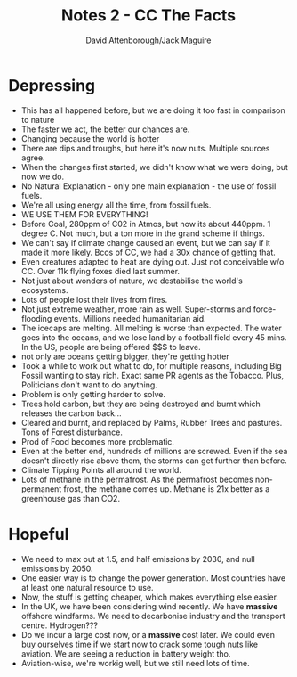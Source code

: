 #+TITLE: Notes 2 - CC The Facts
#+AUTHOR: David Attenborough/Jack Maguire
#+DESCRIPTION: Notes


* Depressing

 - This has all happened before, but we are doing it too fast in comparison to nature
 - The faster we act, the better our chances are.
 - Changing because the world is hotter
 - There are dips and troughs, but here it's now nuts. Multiple sources agree.
 - When the changes first started, we didn't know what we were doing, but now we do.
 - No Natural Explanation - only one main explanation - the use of fossil fuels.
 - We're all using energy all the time, from fossil fuels.
 - WE USE THEM FOR EVERYTHING!
 - Before Coal, 280ppm of C02 in Atmos, but now its about 440ppm. 1 degree C. Not much, but a ton more in the grand scheme if things.
 - We can't say if climate change caused an event, but we can say if it made it more likely. Bcos of CC, we had a 30x chance of getting that.
 - Even creatures adapted to heat are dying out. Just not conceivable w/o CC. Over 11k flying foxes died last summer.
 - Not just about wonders of nature, we destabilise the world's ecosystems.
 - Lots of people lost their lives from fires.
 - Not just extreme weather, more rain as well. Super-storms and force-flooding events. Millions needed humanitarian aid.
 - The icecaps are melting. All melting is worse than expected. The water goes into the oceans, and we lose land by a football field every 45 mins. In the US, people are being offered $$$ to leave.
 - not only are oceans getting bigger, they're getting hotter
 - Took a while to work out what to do, for multiple reasons, including Big Fossil wanting to stay rich. Exact same PR agents as the Tobacco. Plus, Politicians don't want to do anything.
 - Problem is only getting harder to solve.
 - Trees hold carbon, but they are being destroyed and burnt which releases the carbon back...
 - Cleared and burnt, and replaced by Palms, Rubber Trees and pastures. Tons of Forest disturbance.
 - Prod of Food becomes more problematic.
 - Even at the better end, hundreds of millions are screwed. Even if the sea doesn't directly rise above them, the storms can get further than before.
 - Climate Tipping Points all around the world.
 - Lots of methane in the permafrost. As the permafrost becomes non-permanent frost, the methane comes up. Methane is 21x better as a greenhouse gas than CO2.

* Hopeful
 - We need to max out at 1.5, and half emissions by 2030, and null emissions by 2050.
 - One easier way is to change the power generation. Most countries have at least one natural resource to use.
 - Now, the stuff is getting cheaper, which makes everything else easier.
 - In the UK, we have been considering wind recently. We have *massive* offshore windfarms. We need to decarbonise industry and the transport centre. Hydrogen???
 - Do we incur a large cost now, or a *massive* cost later. We could even buy ourselves time if we start now to crack some tough nuts like aviation. We are seeing a reduction in battery weight tho.
 - Aviation-wise, we're workig well, but we still need lots of time.
